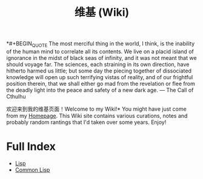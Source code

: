 #+TITLE: 维基 (Wiki)
#+OPTIONS: toc:nil

*#+BEGIN_QUOTE
The most merciful thing in the world, I think, is the inability of the human mind to correlate all its contents. We live on a placid island of ignorance in the midst of black seas of infinity, and it was not meant that we should voyage far. The sciences, each straining in its own direction, have hitherto harmed us little; but some day the piecing together of dissociated knowledge will open up such terrifying vistas of reality, and of our frightful position therein, that we shall either go mad from the revelation or flee from the deadly light into the peace and safety of a new dark age. — The Call of Cthulhu
#+END_QUOTE

[[https://github.com/macdavid313/wiki/raw/master/static/static/img/cthulhu_cover.jpg]]

欢迎来到我的维基页面！Welcome to my Wiki!* You might have just come from my [[https://macdavid313.xyz][Homepage]]. This Wiki site contains various curations, notes and probably random rantings that I'd taken over some years. Enjoy!

* Full Index

- [[file:20201225161334-lisp.org][Lisp]]
- [[file:20201225161440-common_lisp.org][Common Lisp]]
